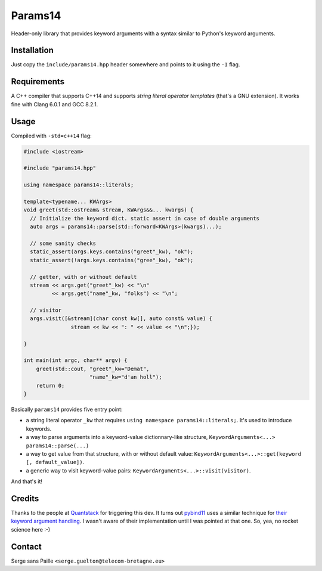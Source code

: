 Params14
########

Header-only library that provides keyword arguments with a syntax similar to
Python's keyword arguments.

Installation
------------

Just copy the ``include/params14.hpp`` header somewhere and points to it using the ``-I`` flag.

Requirements
------------

A C++ compiler that supports C++14 and supports *string literal operator templates* (that's a GNU extension).
It works fine with Clang 6.0.1 and GCC 8.2.1.

Usage
-----

Compiled with ``-std=c++14`` flag:

.. code:: C++

    #include <iostream>

    #include "params14.hpp"

    using namespace params14::literals;

    template<typename... KWArgs>
    void greet(std::ostream& stream, KWArgs&&... kwargs) {
      // Initialize the keyword dict. static assert in case of double arguments
      auto args = params14::parse(std::forward<KWArgs>(kwargs)...);

      // some sanity checks
      static_assert(args.keys.contains("greet"_kw), "ok");
      static_assert(!args.keys.contains("gree"_kw), "ok");

      // getter, with or without default
      stream << args.get("greet"_kw) << "\n"
             << args.get("name"_kw, "folks") << "\n";

      // visitor
      args.visit([&stream](char const kw[], auto const& value) {
                   stream << kw << ": " << value << "\n";});

    }

    int main(int argc, char** argv) {
        greet(std::cout, "greet"_kw="Demat",
                         "name"_kw="d'an holl");
        return 0;
    }


Basically ``params14`` provides five entry point:

- a string literal operator ``_kw`` that requires ``using namespace params14::literals;``. It's used to introduce keywords.
- a way to parse arguments into a keyword-value dictionnary-like structure, ``KeywordArguments<...> params14::parse(...)``
- a way to get value from that structure, with or without default value: ``KeywordArguments<...>::get(keyword [, default_value])``.
- a generic way to visit keyword-value pairs: ``KeywordArguments<...>::visit(visitor)``.

And that's it!


Credits
-------

Thanks to the people at `Quantstack <https://quantstack.net/>`_ for triggering this dev.  It turns out `pybind11 <https://pybind11.readthedocs.io>`_ uses a similar technique for `their keyword argument handling <https://pybind11.readthedocs.io/en/stable/advanced/pycpp/object.html#keyword-arguments>`_. I wasn't aware of their implementation until I was pointed at that one. So, yea, no rocket science here :-)

Contact
-------

Serge sans Paille ``<serge.guelton@telecom-bretagne.eu>``

